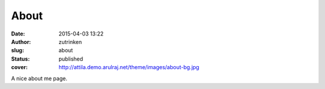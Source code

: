 About
#####
:date: 2015-04-03 13:22
:author: zutrinken
:slug: about
:status: published
:cover: http://attila.demo.arulraj.net/theme/images/about-bg.jpg

A nice about me page. 
